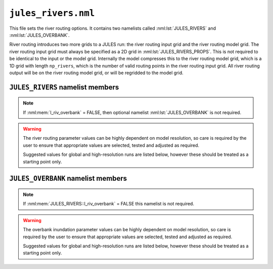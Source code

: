 ``jules_rivers.nml``
====================

This file sets the river routing options. It contains two namelists called :nml:lst:`JULES_RIVERS` and :nml:lst:`JULES_OVERBANK`.

River routing introduces two more grids to a JULES run: the river routing input grid and the river routing model grid. The river routing input grid must always be specified as a 2D grid in :nml:lst:`JULES_RIVERS_PROPS`. This is not required to be identical to the input or the model grid. Internally the model compresses this to the river routing model grid, which is a 1D grid with length ``np_rivers``, which is the number of valid routing points in the river routing input grid. All river routing output will be on the river routing model grid, or will be regridded to the model grid.


``JULES_RIVERS`` namelist members
---------------------------------

.. nml:namelist:: JULES_RIVERS

.. nml:member:: l_rivers

   :type: logical
   :default: F

   Switch for enabling river routing.

   TRUE
       Use the river routing algorithm specified by :nml:mem:`i_river_vn` to route runoff along river pathways.

   FALSE
       No river routing.


.. nml:member:: i_river_vn

   :type: integer
   :default: None

   Switch to select the river routing algorithm to use for river routing.

   ``1``
       Use a UM-coupled JULES implementation of the TRIP model (see Oki et al. 1999). This value is not allowed in standalone JULES

   ``2``
       Use a standalone JULES implementation of the RFM kinematic wave model (see Dadson and Bell 2010, Bell et al. 2007).

   ``3``
       Use a standalone JULES implementation of the TRIP model (see Oki et al. 1999).

   ``4``
       Use a standalone JULES implementation of the local inertial equation version of the CaMa-Flood model (see Yamazaki et al., 2011, 2013). At present this must be selected in combination with :nml:mem:`l_riv_overbank` = TRUE and :nml:mem:`JULES_OVERBANK::overbank_model` = 4. This approach is still in development and should **NOT** be used. 


.. nml:member:: l_riv_overbank

   :type: logical
   :default: F

   Switch for enabling river overbank inundation. Only used if :nml:mem:`l_rivers` is TRUE.

   TRUE
       Calculate frac_fplain_lp, i.e. overbank inundation area as a fraction of gridcell area.

   FALSE
       No overbank inundation calculations

.. note::
   If :nml:mem:`l_riv_overbank` = FALSE, then optional namelist :nml:lst:`JULES_OVERBANK` is not required.


.. nml:member:: nstep_rivers

   :type: integer
   :permitted: > 0
   :default: None

   The number of model timesteps between calls to river routing.

   For example, :nml:mem:`nstep_rivers` = 5 means that runoff will be accumulated for 5 model timesteps before being routed on the 5th timestep. The relationship between :nml:mem:`nstep_rivers` and the timestep length for river routing depends on the model configuration. For the RFM and TRIP models (:nml:mem:`i_river_vn` = 1, 2 or 3) the timestep length for river routing is :nml:mem:`nstep_rivers` * :nml:mem:`JULES_TIME::timestep_len` seconds (i.e. there is a single timestep per call). For the CaMa-Flood model (:nml:mem:`i_river_vn` = 4) the river routing timestep length is specified separately using :nml:mem:`dt_rivers` and typically there will be many river timsteps per call to the river routing.


.. warning::
   The river routing parameter values can be highly dependent on model resolution, so care is required by the user to ensure that appropriate values are selected, tested and adjusted as required.

   Suggested values for global and high-resolution runs are listed below, however these should be treated as a starting point only.


.. nml:group:: RFM parameters - used if :nml:mem:`i_river_vn` = ``2``

   .. nml:member:: a_thresh

      :type: integer
      :default: None
      :suggested: 1 (spatial resolution coarser than 20 km gridcells), ~10 (high-resolution)

      The threshold drainage area (specified in number of cells) draining to a gridbox, above which the grid cell is considered to be a river point (see a_T in Bell et al. 2007:541).
      
      Remaining points are treated as land (drainage area = 0) or sea (drainage area < 0). See Bell et al. (2007).


   .. nml:member:: cland

      :type: real
      :permitted: > 0
      :default: None
      :suggested: 0.20 m/s (global), 0.40 m/s (1 km resolution, Bell et al. 2007)

      The land wave speed (kinematic wave speed for surface flow in a land grid box on the river routing grid, m s\ :sup:`-1`). This is the speed at which water moves through surface soil in a non-river grid cell (even without major rivers, there are always minor water courses so these cells do still contribute flow to neighbouring cells).


   .. nml:member:: criver

      :type: real
      :permitted: > 0
      :default: None
      :suggested: 0.62 m/s (global), 0.50 m/s (1 km resolution, Bell et al. 2007)

      The river wave speed (kinematic wave speed for surface flow in a river grid box on the river routing grid, m s\ :sup:`-1`). This value should be close to the :nml:mem:`rivers_speed` used by TRIP, but not identical because RFM makes different assumptions about e.g. meandering.


   .. nml:member:: cbland

      :type: real
      :permitted: > 0
      :default: None
      :suggested: <= :nml:mem:`cland`. 0.10 m/s (global), 0.05 m/s (1 km resolution, Bell et al. 2007)

      The subsurface land wave speed (kinematic wave speed for subsurface flow in a land grid box on the river routing grid, m s\ :sup:`-1`).


   .. nml:member:: cbriver

      :type: real
      :permitted: > 0
      :default: None
      :suggested: <= :nml:mem:`criver`. 0.15 m/s (global), 0.05 m/s (1 km resolution, Bell et al. 2007)

      The subsurface river wave speed (kinematic wave speed for subsurface flow in a river grid box on the river routing grid, m s\ :sup:`-1`).


   .. nml:member:: retl

      :type: real
      :permitted: -1 to 1
      :default: None
      :suggested: 0.005 (1 km resolution, Bell et al. 2007)

      The (resolution dependent) land return flow fraction. Bell et al. (2007:Table1) suggested value 0.005. On non-river grid cells in the land mask: if retl>0 then fraction retl of the subsurface flow moves to the surface per routing timestep; if retl<0 then fraction retl of the surface flow moves to the subsurface per routing timestep.


   .. nml:member:: retr

      :type: real
      :permitted: -1 to 1
      :default: None
      :suggested: 0.005 (1 km resolution, Bell et al. 2007)

      The (resolution dependent) river return flow fraction. On river grid cells in the land mask: if retr>0 then fraction retr of the subsurface flow moves to the surface per routing timestep; if retr<0 then fraction retr of the surface flow moves to the subsurface per routing timestep.


   .. nml:member:: runoff_factor

      :type: real
      :permitted: > 0
      :default: None

      Values !=1.0 are generally used to correct biases in precipitation when the model is forced with observed data **It is highly recommended that this is set to 1.0 (i.e. no runoff adjustment).**


.. nml:group:: TRIP parameters - used if :nml:mem:`i_river_vn` = ``1,3``

   .. nml:member:: rivers_speed

      :type: real
      :permitted: > 0
      :default: None

      The effective river velocity (m s\ :sup:`-1`). See Oki et al. (1999). :nml:mem:`rivers_speed` should equal (river flow velocity / :nml:mem:`rivers_meander`). A value of 0.4 can be used, while Oki et al. (1999) used a value of 0.5.


   .. nml:member:: rivers_meander

      :type: real
      :permitted: > 0
      :default: None

      The ratio of the actual to calculated river lengths in a river routing gridbox. See Oki et al. (1999). Oki & Sud (1998) called this the Meandering Ratio r_M and suggested an average global value of 1.4.

.. nml:group:: TRIP parameters for UM-TRIP only - i.e. only used if :nml:mem:`i_river_vn` = ``1``

   .. nml:member:: lake_water_conserve_method

      :type: integer
      :default: 1

      Selects different fields for use in water conservation of lake evaporation

      ``1``
          fqw_surft: This is the moisture flux on each tile, in which case the inland water tile is used. Snow sublimation has already been removed from fqw_surft at the point in the code that this is used.

      ``2``
          elake_surft: This is the lake evaporation component of fqw_surft. This avoids the impact that snow melt has on modifying fqw_surft.

   .. nml:member:: trip_globe_shape

      :type: integer
      :default: 2

      The shape of the Earth in the UM-TRIP river routing scheme.

      ``1``
          Spherical: Consistent with other component models (e.g. UM and NEMO) and is better at conserving water when passing water between these other models.

      ``2``
          Ellipsoidal: Closer to the actual shape of the Earth.


.. nml:group:: CaMa-Flood parameters - i.e. only used if :nml:mem:`i_river_vn` = ``4``


   .. nml:member:: dt_rivers
   
      :type: real
      :permitted: > 0 and must be a factor of :nml:mem:`nstep_rivers` * :nml:mem:`JULES_TIME::timestep_len`
      :default: none

      Maximum timestep length for CaMa-Flood river routing (s). If an adaptve timestep length is selected (:nml:mem:`l_adapt_timestep` = TRUE) the model will decide if a shorter timestep should be used.


   .. nml:member:: l_adapt_timestep
   
      :type: logical
      :default: F

      Switch to select an adaptive timestep length.
      
      TRUE
          Use an adaptive timestep. This is calculated on every call to river routing using an approximate stability condition (see Yamazaki et al., 2013).

      FALSE
          Use a fixed timestep of length :nml:mem:`dt_rivers`.


   .. nml:member:: l_sea_level
   
      :type: logical
      :default: F

      Switch controlling the boundary condition for water level at river mouths.

      TRUE
          The water level at river mouths equals mean sea level (which is specified via :nml:lst:`JULES_RIVERS_PROPS`).
      FALSE
          The water level at river mouths is set to the top of the river channel at the mouth.

      In both cases the value can be modified by :nml:mem:`l_vary_sea_level`.


   .. nml:member:: l_vary_sea_level
   
      :type: logical
      :default: F

      Switch activating time variation of the boundary condition for water level at river mouths.

      TRUE
          The water level at mouths includes a time-varying component (which is specified via :nml:lst:`JULES_PRESCRIBED`).
      FALSE
          The water level at mouths is constant in time.


   .. nml:member:: length_mouth
   
      :type: real
      :permitted: > 0
      :default: none

      Length scale used for calculations at river mouths and inland drainage points, replacing the distance to the next downstream point (m).


   .. nml:member:: manning_flood
   
      :type: real
      :permitted: > 0
      :default: none

      Manning coefficient for flow on the floodplain.


   .. nml:group:: Only used if :nml:mem:`l_adapt_timestep` = TRUE

      .. nml:member:: alpha_stability
   
         :type: real
         :permitted: 0 to 1
         :default: none

         Coefficient used to improve stability by reducing timestep length below that calculated from the CFL condition. Yamazaki et al. (2013) suggest a value of 0.9.

     


.. seealso::
   References:

      * Arora VK & Boer GJ (2012). A variable velocity flow routing algorithm for GCMs. Journal of Geophysical Research D 104:30965-30979.
      * Bell, V.A. et al. (2007) Development of a high resolution grid-based river flow model for use with regional climate model output. Hydrology and Earth System Sciences. 11 532-549
      * Dadson, S.J. and Bell, V.A. (2010) Comparison of Grid-2-Grid and TRIP runoff routing schemes. Centre for Ecology & Hydrology Internal Report http://nora.nerc.ac.uk/10890/1/dadson_etal_2010_g2gtrip.pdf
      * Dadson S.J. et al. (2011) Evaluation of a grid-based river flow model configured for use in a regional climate model. Journal of Hydrology. 411 238-250
      * Falloon, P.D. et al (2007) New global river routing scheme in the Unified Model. Hadley Centre Technical Note 72, available from `the Met Office Library <http://www.metoffice.gov.uk/learning/library/publications/science/climate-science-technical-notes>`_.
      * Jones R., Dadson, S. and Bell, V.A. (2007) Report on European grid-based river-flow modelling for application to Regional Climate Models. Met Office Hadley Centre deliverable report.
      * Oki, T. and Sud, Y.C. (1998) Design of Total Runoff Integrating Pathways (TRIP)—A Global River Channel Network. Earth Interactions, 2: 1-37.
      * Oki, T., et al (1999) Assessment of annual runoff from land surface models using Total Runoff Integrating Pathways (TRIP). Journal of the Meteorological Society of Japan. 77 235-255
      * Yamazaki, D. et al. (2011), A physically based description of floodplain inundation dynamics in a global river routing model, Water Resour. Res., 47, W04501, doi:10.1029/2010WR009726
      * Yamazaki, D., et al. (2013), Improving computational efficiency in global river models by implementing the local inertial flow equation and a vector-based river network map, Water Resour. Res., 49, 7221–7235, doi:10.1002/wrcr.20552



``JULES_OVERBANK`` namelist members
-----------------------------------

.. nml:namelist:: JULES_OVERBANK

.. note::
   If :nml:mem:`JULES_RIVERS::l_riv_overbank` = FALSE this namelist is not required.

.. warning::
   The overbank inundation parameter values can be highly dependent on model resolution, so care is required by the user to ensure that appropriate values are selected, tested and adjusted as required.

   Suggested values for global and high-resolution runs are listed below, however these should be treated as a starting point only.


.. nml:member:: overbank_model

   :type: integer
   :permitted: 1, 2, 3, 4
   :default: none

   Choice of model of overbank inundation.

   1. Simple model using an allometric (scaling) relationship to estimate river width, without use of
      topographic data.

   2. Simple model using allometric relationships to estimate river width and depth, and the
      Rosgen (1994) entrenchment ratio, without use of topographic data. When river flow rates are
      higher than the estimated bankfull flow, river width is constrained so that when river
      depth = 2 x bankfull depth then width = :nml:mem:`ent_ratio` * bankfull width.

   3. The inundated area is calculated using a hypsometric integral based on a lognormal area-altitude
      distribution and an allometric relationship to estimate river depth.
      The parameters of the lognormal distribution are specified via :nml:lst:`JULES_OVERBANK_PROPS`.
      (**This is the recommended approach.**)

   4. The inundated area is calculated using quantiles of elevation. This approach is still in development and should **NOT** be used. 


.. nml:group:: River depth allometry (used if :nml:mem:`overbank_model` = 2 or 3)

   Allometry is: (DEPTH in m) = :nml:mem:`riv_c` * ( (SURFACE RIVER INFLOW in m3 s\ :sup:`-1`) ^ :nml:mem:`riv_f`) (Leopold & Maddock 1953:eqn2)


   .. nml:member:: riv_c

      :type: real
      :default: none
      :permitted: >=0 and <=(1/:nml:mem:`riv_a`)
      :suggested: 0.27 (global, from Andreadis et al. 2013)

      Coefficient in the allometry for river depth (units are (m / ((m3/s)^riv_f)), i.e. dependent on the value of riv_f)


   .. nml:member:: riv_f

      :type: real
      :default: none
      :permitted: >=0 and <=(1-:nml:mem:`riv_b`)
      :suggested: 0.30 (global, from Andreadis et al. 2013)

      Exponent in the allometry for river depth (dimensionless)


.. nml:group:: River width scaling (used if :nml:mem:`overbank_model` = 1 or 2)

   .. nml:group:: River width allometry

      Allometry is: (WIDTH in m) = :nml:mem:`riv_a` * ( (SURFACE RIVER INFLOW in m3 s\ :sup:`-1`) ^ :nml:mem:`riv_b`) (Leopold & Maddock 1953:eqn1)


      .. nml:member:: riv_a

         :type: real
         :default: none
         :permitted: >=0 and <=(1/:nml:mem:`riv_c`)
         :suggested: 7.20 (global, from Andreadis et al. 2013)

         Coefficient in the allometry for river width (units are (m / ((m3/s)^riv_b)), i.e. dependent on the value of riv_b)


      .. nml:member:: riv_b

         :type: real
         :default: none
         :permitted: >=0 and <=(1-:nml:mem:`riv_f`)
         :suggested: 0.50 (global, from Andreadis et al. 2013)

         Exponent in the allometry for river width (dimensionless)


   .. nml:group:: Bankfull flow allometry (used if :nml:mem:`overbank_model` = 2)

      Allometry is: (BANKFULL DISCHARGE RATE QBF in m3 s\ :sup:`-1`) = :nml:mem:`coef_b` * ( (CONTRIBUTING AREA in km2) ^ :nml:mem:`exp_c` ) (see e.g. Andreadis et al. 2013)


      .. nml:member:: coef_b

         :type: real
         :default: none
         :suggested: 0.08 (for "several drainages in western Washington State, USA", Cragun 2005)

         Coefficient in the allometry for bankfull flow (see Sen 2018:eqn3.33).


      .. nml:member:: exp_c

         :type: real
         :default: none
         :suggested: 0.95 (for "several drainages in western Washington State, USA", Cragun 2005)

         Exponent in the allometry for bankfull flow (see Sen 2018:eqn3.33).


      .. nml:member:: ent_ratio

         :type: real
         :default: none

         The Rosgen entrenchment ratio (single value for all water courses in the simulation): when river depth = 2 x bankfull depth then width = :nml:mem:`ent_ratio` * bankfull width (i.e. :nml:mem:`ent_ratio` can be used to specify how wide floodplains are allowed to be).


   .. nml:group:: Elevation quantiles (used if :nml:mem:`overbank_model` = 4)

      .. nml:member:: nquantile_hypso

         :type: integer
         :permitted: > 0
         :default: none

         Number of quantiles used to describe the elevation profile (the hypsometric curve).


.. seealso::
   References:

      * Andreadis KM, Schumann GJ & Pavelsky T (2013). A simple global river bankfull width and depth database. Water Resources Research 49:7164-7168
      * Cragun WS (2005). Discharge-Area relations from Selected Drainages on the Colorado Plateau: A GIS Application. Utah State University, http://hydrology.usu.edu/giswr/archive05/scragun/termproject/
      * Leopold LB & Maddock T (1953). The Hydraulic Geometry of Stream Channels and Some Physiographic Implications. United States Geological Survey Professional Papers 252:1-57
      * Rosgen DL (1994). A classification of natural rivers. Catena 22:169-199.
      * Sen Z (2018). Flood Modeling, Prediction and Mitigation. Springer.
